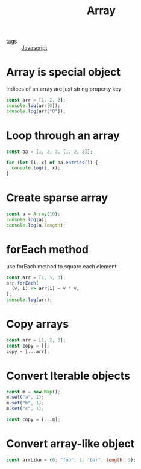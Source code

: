 :PROPERTIES:
:ID:       b4a79fd9-d889-4117-897b-c9283009d99f
:END:
#+title: Array
#+filetags: :Javascript:

- tags :: [[id:98730b92-6677-4ef0-bf88-3c8cf7a33504][Javascript]]

* Array is special object

indices of an array are just string property key

#+begin_src js
const arr = [1, 2, 3];
console.log(arr[0]);
console.log(arr["0"]);
#+end_src

* Loop through an array
#+begin_src js
const aa = [1, 2, 3, [1, 2, 3]];

for (let [i, x] of aa.entries()) {
  console.log(i, x);
}
#+end_src

* Create sparse array

#+begin_src js
const a = Array(10);
console.log(a);
console.log(a.length);
#+end_src

* forEach method

use forEach method to square each element.
#+begin_src js
const arr = [1, 5, 3];
arr.forEach(
  (v, i) => arr[i] = v * v,
);
console.log(arr);
#+end_src

* Copy arrays

  #+begin_src js
const arr = [1, 2, 3];
const copy = [];
copy = [...arr];
  #+end_src

* Convert Iterable objects

#+begin_src js
const m = new Map();
m.set("a", 1);
m.set("b", 1);
m.set("c", 1);

const copy = [...m];
#+end_src

* Convert array-like object
#+begin_src js
const arrLike = {0: "foo", 1: "bar", length: 3};
#+end_src

